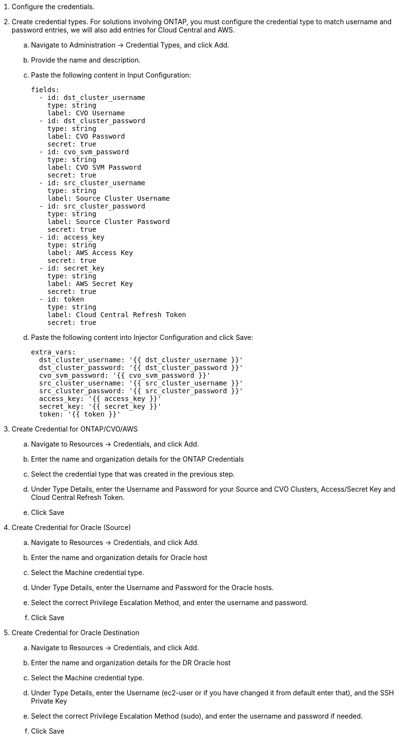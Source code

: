 :hardbreaks:
:nofooter:
:icons: font
:linkattrs:
:imagesdir: ./../media/

. Configure the credentials.
. Create credential types. For solutions involving ONTAP, you must configure the credential type to match username and password entries, we will also add entries for Cloud Central and AWS.
.. Navigate to Administration → Credential Types, and click Add.
.. Provide the name and description.
.. Paste the following content in Input Configuration:
+

[source, cli]
fields:
  - id: dst_cluster_username
    type: string
    label: CVO Username
  - id: dst_cluster_password
    type: string
    label: CVO Password
    secret: true
  - id: cvo_svm_password
    type: string
    label: CVO SVM Password
    secret: true
  - id: src_cluster_username
    type: string
    label: Source Cluster Username
  - id: src_cluster_password
    type: string
    label: Source Cluster Password
    secret: true
  - id: access_key
    type: string
    label: AWS Access Key
    secret: true
  - id: secret_key
    type: string
    label: AWS Secret Key
    secret: true
  - id: token
    type: string
    label: Cloud Central Refresh Token
    secret: true


.. Paste the following content into Injector Configuration and click Save:
+

[source, cli]
extra_vars:
  dst_cluster_username: '{{ dst_cluster_username }}'
  dst_cluster_password: '{{ dst_cluster_password }}'
  cvo_svm_password: '{{ cvo_svm_password }}'
  src_cluster_username: '{{ src_cluster_username }}'
  src_cluster_password: '{{ src_cluster_password }}'
  access_key: '{{ access_key }}'
  secret_key: '{{ secret_key }}'
  token: '{{ token }}'

. Create Credential for ONTAP/CVO/AWS
.. Navigate to Resources → Credentials, and click Add.
.. Enter the name and organization details for the ONTAP Credentials
.. Select the credential type that was created in the previous step.
.. Under Type Details, enter the Username and Password for your Source and CVO Clusters, Access/Secret Key and Cloud Central Refresh Token.
.. Click Save

. Create Credential for Oracle (Source)
.. Navigate to Resources → Credentials, and click Add.
.. Enter the name and organization details for Oracle host
.. Select the Machine credential type.
.. Under Type Details, enter the Username and Password for the Oracle hosts.
.. Select the correct Privilege Escalation Method, and enter the username and password.
.. Click Save

. Create Credential for Oracle Destination
.. Navigate to Resources → Credentials, and click Add.
.. Enter the name and organization details for the DR Oracle host
.. Select the Machine credential type.
.. Under Type Details, enter the Username (ec2-user or if you have changed it from default enter that), and the SSH Private Key
.. Select the correct Privilege Escalation Method (sudo), and enter the username and password if needed.
.. Click Save
